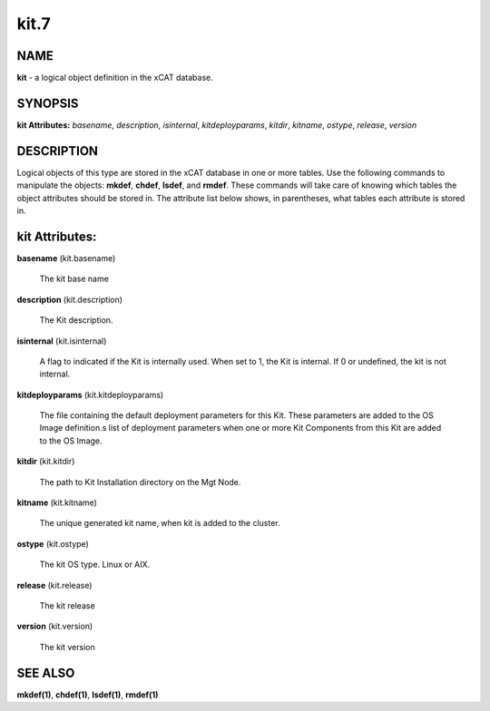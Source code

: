 
#####
kit.7
#####

.. highlight:: perl


****
NAME
****


\ **kit**\  - a logical object definition in the xCAT database.


********
SYNOPSIS
********


\ **kit Attributes:**\   \ *basename*\ , \ *description*\ , \ *isinternal*\ , \ *kitdeployparams*\ , \ *kitdir*\ , \ *kitname*\ , \ *ostype*\ , \ *release*\ , \ *version*\ 


***********
DESCRIPTION
***********


Logical objects of this type are stored in the xCAT database in one or more tables.  Use the following commands
to manipulate the objects: \ **mkdef**\ , \ **chdef**\ , \ **lsdef**\ , and \ **rmdef**\ .  These commands will take care of
knowing which tables the object attributes should be stored in.  The attribute list below shows, in
parentheses, what tables each attribute is stored in.


***************
kit Attributes:
***************



\ **basename**\  (kit.basename)
 
 The kit base name
 


\ **description**\  (kit.description)
 
 The Kit description.
 


\ **isinternal**\  (kit.isinternal)
 
 A flag to indicated if the Kit is internally used. When set to 1, the Kit is internal. If 0 or undefined, the kit is not internal.
 


\ **kitdeployparams**\  (kit.kitdeployparams)
 
 The file containing the default deployment parameters for this Kit.  These parameters are added to the OS Image definition.s list of deployment parameters when one or more Kit Components from this Kit are added to the OS Image.
 


\ **kitdir**\  (kit.kitdir)
 
 The path to Kit Installation directory on the Mgt Node.
 


\ **kitname**\  (kit.kitname)
 
 The unique generated kit name, when kit is added to the cluster.
 


\ **ostype**\  (kit.ostype)
 
 The kit OS type.  Linux or AIX.
 


\ **release**\  (kit.release)
 
 The kit release
 


\ **version**\  (kit.version)
 
 The kit version
 



********
SEE ALSO
********


\ **mkdef(1)**\ , \ **chdef(1)**\ , \ **lsdef(1)**\ , \ **rmdef(1)**\ 

